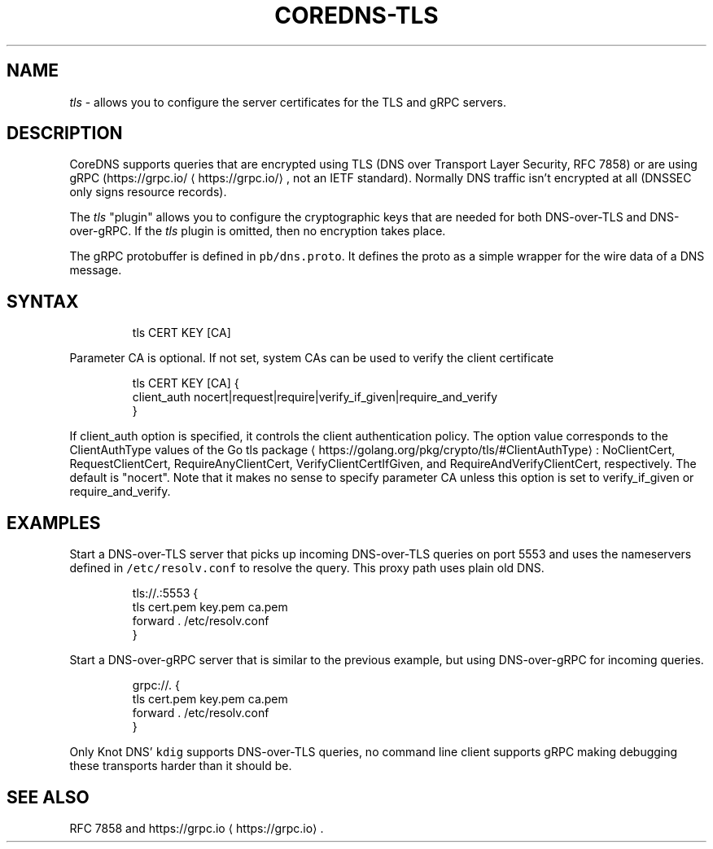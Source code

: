 .\" Generated by Mmark Markdown Processer - mmark.miek.nl
.TH "COREDNS-TLS" 7 "March 2021" "CoreDNS" "CoreDNS Plugins"

.SH "NAME"
.PP
\fItls\fP - allows you to configure the server certificates for the TLS and gRPC servers.

.SH "DESCRIPTION"
.PP
CoreDNS supports queries that are encrypted using TLS (DNS over Transport Layer Security, RFC 7858)
or are using gRPC (https://grpc.io/
\[la]https://grpc.io/\[ra], not an IETF standard). Normally DNS traffic isn't encrypted at
all (DNSSEC only signs resource records).

.PP
The \fItls\fP "plugin" allows you to configure the cryptographic keys that are needed for both
DNS-over-TLS and DNS-over-gRPC. If the \fItls\fP plugin is omitted, then no encryption takes place.

.PP
The gRPC protobuffer is defined in \fB\fCpb/dns.proto\fR. It defines the proto as a simple wrapper for the
wire data of a DNS message.

.SH "SYNTAX"
.PP
.RS

.nf
tls CERT KEY [CA]

.fi
.RE

.PP
Parameter CA is optional. If not set, system CAs can be used to verify the client certificate

.PP
.RS

.nf
tls CERT KEY [CA] {
    client\_auth nocert|request|require|verify\_if\_given|require\_and\_verify
}

.fi
.RE

.PP
If client_auth option is specified, it controls the client authentication policy.
The option value corresponds to the ClientAuthType values of the Go tls package
\[la]https://golang.org/pkg/crypto/tls/#ClientAuthType\[ra]: NoClientCert, RequestClientCert, RequireAnyClientCert, VerifyClientCertIfGiven, and RequireAndVerifyClientCert, respectively.
The default is "nocert".  Note that it makes no sense to specify parameter CA unless this option is
set to verify_if_given or require_and_verify.

.SH "EXAMPLES"
.PP
Start a DNS-over-TLS server that picks up incoming DNS-over-TLS queries on port 5553 and uses the
nameservers defined in \fB\fC/etc/resolv.conf\fR to resolve the query. This proxy path uses plain old DNS.

.PP
.RS

.nf
tls://.:5553 {
    tls cert.pem key.pem ca.pem
    forward . /etc/resolv.conf
}

.fi
.RE

.PP
Start a DNS-over-gRPC server that is similar to the previous example, but using DNS-over-gRPC for
incoming queries.

.PP
.RS

.nf
grpc://. {
    tls cert.pem key.pem ca.pem
    forward . /etc/resolv.conf
}

.fi
.RE

.PP
Only Knot DNS' \fB\fCkdig\fR supports DNS-over-TLS queries, no command line client supports gRPC making
debugging these transports harder than it should be.

.SH "SEE ALSO"
.PP
RFC 7858 and https://grpc.io
\[la]https://grpc.io\[ra].
